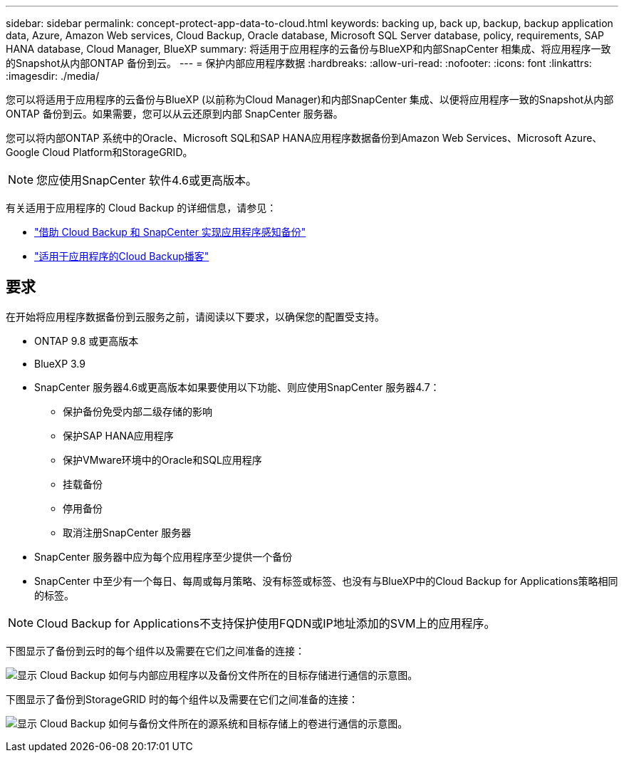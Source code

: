 ---
sidebar: sidebar 
permalink: concept-protect-app-data-to-cloud.html 
keywords: backing up, back up, backup, backup application data, Azure, Amazon Web services, Cloud Backup, Oracle database, Microsoft SQL Server database, policy, requirements, SAP HANA database, Cloud Manager, BlueXP 
summary: 将适用于应用程序的云备份与BlueXP和内部SnapCenter 相集成、将应用程序一致的Snapshot从内部ONTAP 备份到云。 
---
= 保护内部应用程序数据
:hardbreaks:
:allow-uri-read: 
:nofooter: 
:icons: font
:linkattrs: 
:imagesdir: ./media/


[role="lead"]
您可以将适用于应用程序的云备份与BlueXP (以前称为Cloud Manager)和内部SnapCenter 集成、以便将应用程序一致的Snapshot从内部ONTAP 备份到云。如果需要，您可以从云还原到内部 SnapCenter 服务器。

您可以将内部ONTAP 系统中的Oracle、Microsoft SQL和SAP HANA应用程序数据备份到Amazon Web Services、Microsoft Azure、Google Cloud Platform和StorageGRID。


NOTE: 您应使用SnapCenter 软件4.6或更高版本。

有关适用于应用程序的 Cloud Backup 的详细信息，请参见：

* https://cloud.netapp.com/blog/cbs-cloud-backup-and-snapcenter-integration["借助 Cloud Backup 和 SnapCenter 实现应用程序感知备份"^]
* https://soundcloud.com/techontap_podcast/episode-322-cloud-backup-for-applications["适用于应用程序的Cloud Backup播客"^]




== 要求

在开始将应用程序数据备份到云服务之前，请阅读以下要求，以确保您的配置受支持。

* ONTAP 9.8 或更高版本
* BlueXP 3.9
* SnapCenter 服务器4.6或更高版本如果要使用以下功能、则应使用SnapCenter 服务器4.7：
+
** 保护备份免受内部二级存储的影响
** 保护SAP HANA应用程序
** 保护VMware环境中的Oracle和SQL应用程序
** 挂载备份
** 停用备份
** 取消注册SnapCenter 服务器


* SnapCenter 服务器中应为每个应用程序至少提供一个备份
* SnapCenter 中至少有一个每日、每周或每月策略、没有标签或标签、也没有与BlueXP中的Cloud Backup for Applications策略相同的标签。



NOTE: Cloud Backup for Applications不支持保护使用FQDN或IP地址添加的SVM上的应用程序。

下图显示了备份到云时的每个组件以及需要在它们之间准备的连接：

image:diagram_cloud_backup_app.png["显示 Cloud Backup 如何与内部应用程序以及备份文件所在的目标存储进行通信的示意图。"]

下图显示了备份到StorageGRID 时的每个组件以及需要在它们之间准备的连接：

image:diagram_cloud_backup_onprem_storagegrid.png["显示 Cloud Backup 如何与备份文件所在的源系统和目标存储上的卷进行通信的示意图。"]
